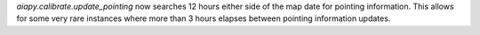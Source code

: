 `aiapy.calibrate.update_pointing` now searches 12 hours either side of the map
date for pointing information. This allows for some very rare instances where
more than 3 hours elapses between pointing information updates.

